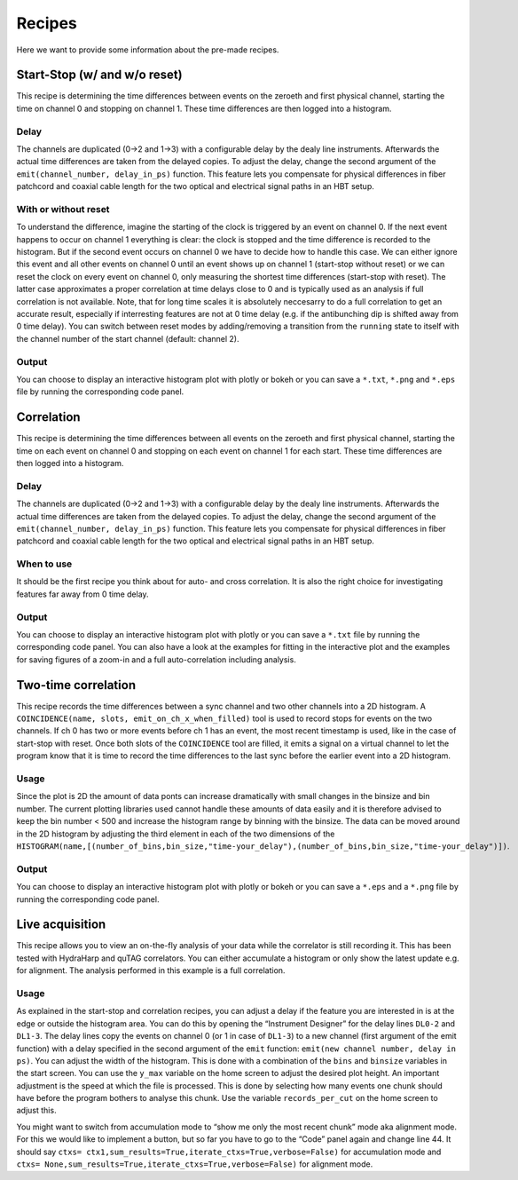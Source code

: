 ============
Recipes
============
Here we want to provide some information about the pre-made recipes.

Start-Stop (w/ and w/o reset)
------------------------------
This recipe is determining the time differences between events on the zeroeth and first physical channel, starting the time on channel 0 and stopping on channel 1. These time differences are then logged into a histogram.

Delay
......
The channels are duplicated (0->2 and 1->3) with a configurable delay by the dealy line instruments. Afterwards the actual time differences are taken from the delayed copies.
To adjust the delay, change the second argument of the ``emit(channel_number, delay_in_ps)`` function. This feature lets you compensate for physical differences in fiber patchcord and coaxial cable length for the two optical and electrical signal paths in an HBT setup.

With or without reset
......................
To understand the difference, imagine the starting of the clock is triggered by an event on channel 0. If the next event happens to occur on channel 1 everything is clear: the clock is stopped and the time difference is recorded to the histogram. But if the second event occurs on channel 0 we have to decide how to handle this case. We can either ignore this event and all other events on channel 0 until an event shows up on channel 1 (start-stop without reset) or we can reset the clock on every event on channel 0, only measuring the shortest time differences (start-stop with reset). The latter case approximates a proper correlation at time delays close to 0 and is typically used as an analysis if full correlation is not available. Note, that for long time scales it is absolutely neccesarry to do a full correlation to get an accurate result, especially if interresting features are not at 0 time delay (e.g. if the antibunching dip is shifted away from 0 time delay).
You can switch between reset modes by adding/removing a transition from the ``running`` state to itself with the channel number of the start channel (default: channel 2).

Output
.......
You can choose to display an interactive histogram plot with plotly or bokeh or you can save a ``*.txt``, ``*.png`` and ``*.eps`` file by running the corresponding code panel.

Correlation
------------
This recipe is determining the time differences between all events on the zeroeth and first physical channel, starting the time on each event on channel 0 and stopping on each event on channel 1 for each start. These time differences are then logged into a histogram.

Delay
......
The channels are duplicated (0->2 and 1->3) with a configurable delay by the dealy line instruments. Afterwards the actual time differences are taken from the delayed copies.
To adjust the delay, change the second argument of the ``emit(channel_number, delay_in_ps)`` function. This feature lets you compensate for physical differences in fiber patchcord and coaxial cable length for the two optical and electrical signal paths in an HBT setup.

When to use
......................
It should be the first recipe you think about for auto- and cross correlation. It is also the right choice for investigating features far away from 0 time delay.

Output
.......
You can choose to display an interactive histogram plot with plotly or you can save a ``*.txt`` file by running the corresponding code panel. You can also have a look at the examples for fitting in the interactive plot and the examples for saving figures of a zoom-in and a full auto-correlation including analysis.

Two-time correlation
------------
This recipe records the time differences between a sync channel and two other channels into a 2D histogram. A ``COINCIDENCE(name, slots, emit_on_ch_x_when_filled)`` tool is used to record stops for events on the two channels. If ch 0 has two or more events before ch 1 has an event, the most recent timestamp is used, like in the case of start-stop with reset. Once both slots of the ``COINCIDENCE`` tool are filled, it emits a signal on a virtual channel to let the program know that it is time to record the time differences to the last sync before the earlier event into a 2D histogram.

Usage
......
Since the plot is 2D the amount of data ponts can increase dramatically with small changes in the binsize and bin number. The current plotting libraries used cannot handle these amounts of data easily and it is therefore advised to keep the bin number < 500 and increase the histogram range by binning with the binsize. The data can be moved around in the 2D histogram by adjusting the third element in each of the two dimensions of the ``HISTOGRAM(name,[(number_of_bins,bin_size,"time-your_delay"),(number_of_bins,bin_size,"time-your_delay")])``.


Output
.......
You can choose to display an interactive histogram plot with plotly or bokeh or you can save a ``*.eps`` and a ``*.png`` file by running the corresponding code panel. 

Live acquisition
-----------------
This recipe allows you to view an on-the-fly analysis of your data while the correlator is still recording it. This has been tested with HydraHarp and quTAG correlators.
You can either accumulate a histogram or only show the latest update e.g. for alignment. The analysis performed in this example is a full correlation.

Usage
......
As explained in the start-stop and correlation recipes, you can adjust a delay if the feature you are interested in is at the edge or outside the histogram area. You can do this by opening the “Instrument Designer” for the delay lines ``DL0-2`` and ``DL1-3``. The delay lines copy the events on channel 0 (or 1 in case of ``DL1-3``) to a new channel (first argument of the emit function) with a delay specified in the second argument of the ``emit`` function: ``emit(new channel number, delay in ps)``.
You can adjust the width of the histogram. This is done with a combination of the ``bins`` and ``binsize`` variables in the start screen. 
You can use the ``y_max`` variable on the home screen to adjust the desired plot height.
An important adjustment is the speed at which the file is processed. This is done by selecting how many events one chunk should have before the program bothers to analyse this chunk. Use the variable ``records_per_cut`` on the home screen to adjust this.

You might want to switch from accumulation mode to “show me only the most recent chunk” mode aka alignment mode. For this we would like to implement a button, but so far you have to go to the “Code” panel again and change line 44.
It should say ``ctxs= ctx1,sum_results=True,iterate_ctxs=True,verbose=False)`` for accumulation mode and ``ctxs= None,sum_results=True,iterate_ctxs=True,verbose=False)`` for alignment mode.
